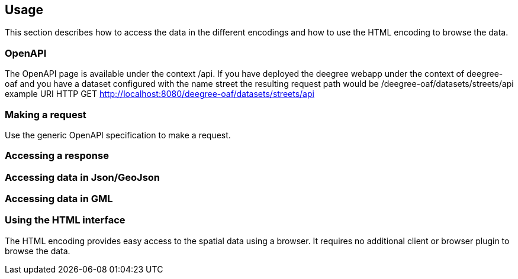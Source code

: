 == Usage

This section describes how to access the data in the different encodings and how to use the HTML encoding to browse the data.

[[openapi]]
=== OpenAPI

The OpenAPI page is available under the context /api.
If you have deployed the deegree webapp under the context of deegree-oaf and you have a dataset configured with the name
street the resulting request path would be /deegree-oaf/datasets/streets/api
example URI HTTP GET http://localhost:8080/deegree-oaf/datasets/streets/api


[[use_request]]
=== Making a request

Use the generic OpenAPI specification to make a request.

[[use_response]]
=== Accessing a response

[[json_encoding]]
=== Accessing data in Json/GeoJson

[[gml_encoding]]
=== Accessing data in GML

[[html_encoding]]
=== Using the HTML interface

The HTML encoding provides easy access to the spatial data using a browser.
It requires no additional client or browser plugin to browse the data.

